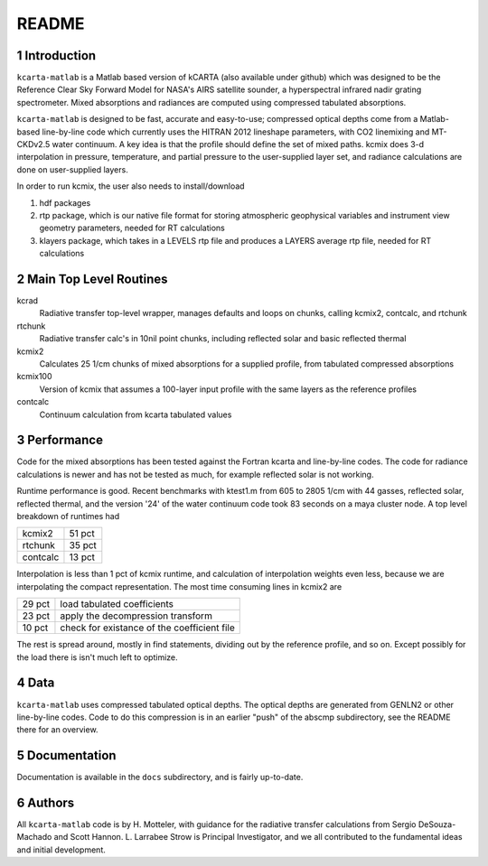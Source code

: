 README
======

1 Introduction
--------------

``kcarta-matlab`` is a Matlab based version of kCARTA (also available
under github) which was designed to be the Reference Clear Sky Forward
Model for NASA's AIRS satellite sounder, a hyperspectral infrared
nadir grating spectrometer. Mixed absorptions and radiances are
computed using compressed tabulated absorptions.

``kcarta-matlab`` is designed to be fast, accurate and easy-to-use;
compressed optical depths come from a Matlab-based line-by-line code
which currently uses the HITRAN 2012 lineshape parameters, with CO2
linemixing and MT-CKDv2.5 water continuum. A key idea is that the
profile should define the set of mixed paths.  kcmix does 3-d
interpolation in pressure, temperature, and partial pressure to the
user-supplied layer set, and radiance calculations are done on
user-supplied layers.

In order to run kcmix, the user also needs to install/download

1) hdf packages

2) rtp package, which is our native file format for storing
   atmospheric geophysical variables and instrument view geometry
   parameters, needed for RT calculations

3) klayers package, which takes in a LEVELS rtp file and produces a LAYERS 
   average rtp file, needed for RT calculations

2 Main Top Level Routines
-------------------------

kcrad
    Radiative transfer top-level wrapper, manages defaults and
    loops on chunks, calling kcmix2, contcalc, and rtchunk

rtchunk
    Radiative transfer calc's in 10nil point chunks, including
    reflected solar and basic reflected thermal

kcmix2
    Calculates 25 1/cm chunks of mixed absorptions for a
    supplied profile, from tabulated compressed absorptions

kcmix100
    Version of kcmix that assumes a 100-layer input profile
    with the same layers as the reference profiles

contcalc
    Continuum calculation from kcarta tabulated values

3 Performance
-------------

Code for the mixed absorptions has been tested against the Fortran
kcarta and line-by-line codes.  The code for radiance calculations
is newer and has not be tested as much, for example reflected solar
is not working.

Runtime performance is good.  Recent benchmarks with ktest1.m from
605 to 2805 1/cm with 44 gasses, reflected solar, reflected thermal,
and the version '24' of the water continuum code took 83 seconds on
a maya cluster node.  A top level breakdown of runtimes had

.. table::

    ==========  ======
    kcmix2      51 pct 
    rtchunk     35 pct 
    contcalc    13 pct 
    ==========  ======    

Interpolation is less than 1 pct of kcmix runtime, and calculation
of interpolation weights even less, because we are interpolating the
compact representation.  The most time consuming lines in kcmix2 are

.. table::

      ======   ===========================================
      29 pct   load tabulated coefficients                  
      23 pct   apply the decompression transform            
      10 pct   check for existance of the coefficient file  
      ======   ===========================================

The rest is spread around, mostly in find statements, dividing out
by the reference profile, and so on.  Except possibly for the load
there is isn't much left to optimize.

4 Data
------

``kcarta-matlab`` uses compressed tabulated optical depths.  The optical
depths are generated from GENLN2 or other line-by-line codes.  Code to
do this compression is in an earlier "push" of the abscmp
subdirectory, see the README there for an overview.

5 Documentation
---------------

Documentation is available in the ``docs`` subdirectory, and is fairly
up-to-date. 

6 Authors
---------

All ``kcarta-matlab`` code is by H. Motteler, with guidance for the
radiative transfer calculations from Sergio DeSouza-Machado and Scott
Hannon.  L. Larrabee Strow is Principal Investigator, and we all
contributed to the fundamental ideas and initial development.
